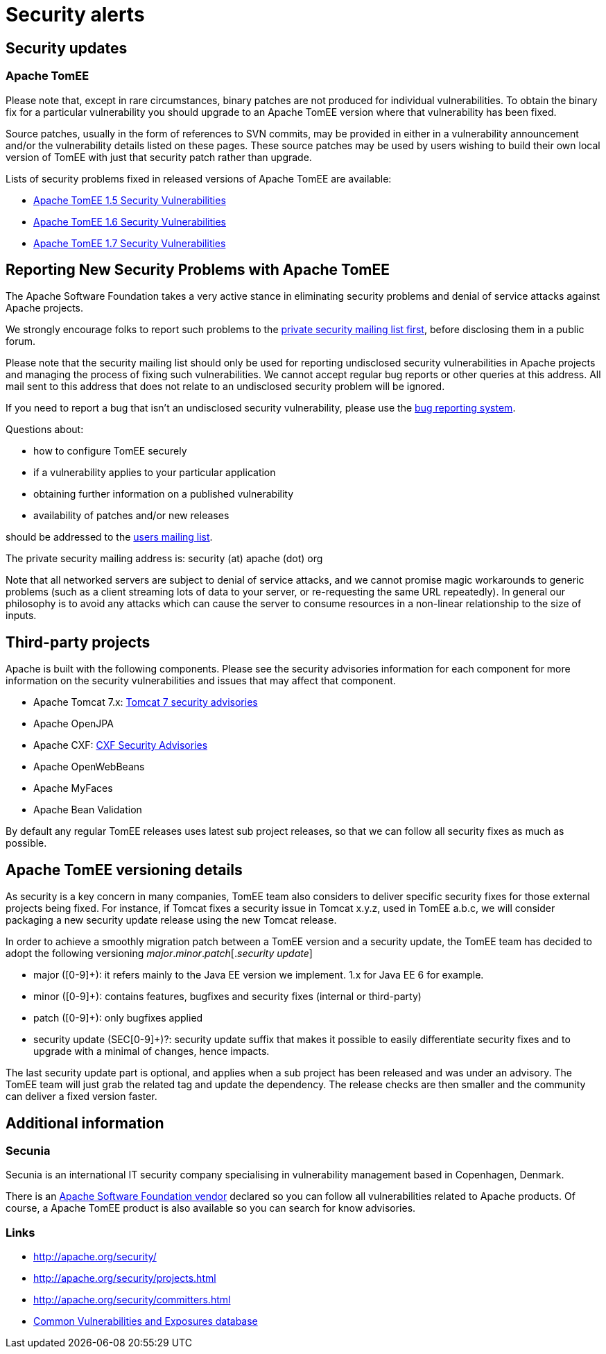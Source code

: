 = Security alerts

== Security updates

=== Apache TomEE

Please note that, except in rare circumstances, binary patches are not produced for individual vulnerabilities.
To obtain the binary fix for a particular vulnerability you should upgrade to an Apache TomEE version where that vulnerability has been fixed.

Source patches, usually in the form of references to SVN commits, may be provided in either in a vulnerability announcement and/or the vulnerability details listed on these pages.
These source patches may be used by users wishing to build their own local version of TomEE with just that security patch rather than upgrade.

Lists of security problems fixed in released versions of Apache TomEE are available:

* xref:security/tomee.adoc[Apache TomEE 1.5 Security Vulnerabilities]
* xref:security/tomee.adoc[Apache TomEE 1.6 Security Vulnerabilities]
* xref:security/tomee.adoc[Apache TomEE 1.7 Security Vulnerabilities]

== Reporting New Security Problems with Apache TomEE

The Apache Software Foundation takes a very active stance in eliminating security problems and denial of service attacks against Apache projects.

We strongly encourage folks to report such problems to the http://www.apache.org/security[private security mailing list first], before disclosing them in a public forum.

Please note that the security mailing list should only be used for reporting undisclosed security vulnerabilities in Apache projects and managing the process of fixing such vulnerabilities.
We cannot accept regular bug reports or other queries at this address.
All mail sent to this address that does not relate to an undisclosed security problem will be ignored.

If you need to report a bug that isn't an undisclosed security vulnerability, please use the https://issues.apache.org/jira/browse/TOMEE[bug reporting system].

Questions about:

* how to configure TomEE securely
* if a vulnerability applies to your particular application
* obtaining further information on a published vulnerability
* availability of patches and/or new releases

should be addressed to the xref:support.adoc[users mailing list].

The private security mailing address is: security (at) apache (dot) org

Note that all networked servers are subject to denial of service attacks, and we cannot promise magic workarounds to generic problems (such as a client streaming lots of data to your server, or re-requesting the same URL repeatedly).
In general our philosophy is to avoid any attacks which can cause the server to consume resources in a non-linear relationship to the size of inputs.

== Third-party projects

Apache is built with the following components.
Please see the security advisories information for each component for more information on the security vulnerabilities and issues that may affect that component.

* Apache Tomcat 7.x: http://tomcat.apache.org/security-7.html[Tomcat 7 security advisories]
* Apache OpenJPA
* Apache CXF: http://cxf.apache.org/security-advisories.html[CXF Security Advisories]
* Apache OpenWebBeans
* Apache MyFaces
* Apache Bean Validation

By default any regular TomEE releases uses latest sub project releases, so that we can follow all security fixes as much as possible.

== Apache TomEE versioning details

As security is a key concern in many companies, TomEE team also considers to deliver specific security fixes for those external projects being fixed.
For instance, if Tomcat fixes a security issue in Tomcat x.y.z, used in TomEE a.b.c, we will consider packaging a new security update release using the new Tomcat release.

In order to achieve a smoothly migration patch between a TomEE version and a security update, the TomEE team has decided to adopt the following versioning _major_._minor_._patch_[._security update_]

* major ([0-9]+): it refers mainly to the Java EE version we implement.
1.x for Java EE 6 for example.
* minor ([0-9]+): contains features, bugfixes and security fixes (internal or third-party)
* patch ([0-9]+): only bugfixes applied
* security update (SEC[0-9]+)?: security update suffix that makes it possible to easily differentiate security fixes and to upgrade with a minimal of changes, hence impacts.

The last security update part is optional, and applies when a sub project has been released and was under an advisory.
The TomEE team will just grab the related tag and update the dependency.
The release checks are then smaller and the community can deliver a fixed version faster.

== Additional information

=== Secunia

Secunia is an international IT security company specialising in vulnerability management based in Copenhagen, Denmark.

There is an http://secunia.com/advisories/vendor/8/[Apache Software Foundation vendor] declared so you can follow all vulnerabilities related to Apache products.
Of course, a Apache TomEE product is also available so you can search for know advisories.

=== Links

* http://apache.org/security/
* http://apache.org/security/projects.html
* http://apache.org/security/committers.html
* http://cve.mitre.org/[Common Vulnerabilities and Exposures database]

